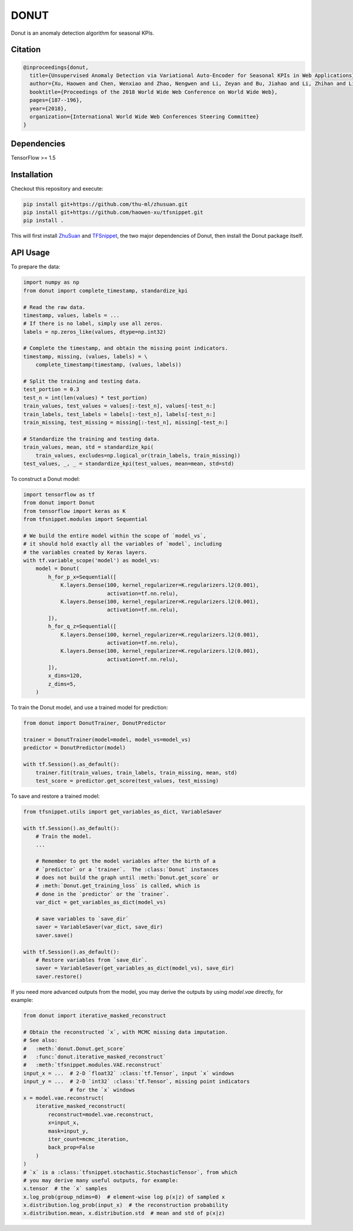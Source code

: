 DONUT
=====

.. image:: https://travis-ci.org/haowen-xu/donut.svg?branch=master
    :target: https://travis-ci.org/haowen-xu/donut
.. image:: https://coveralls.io/repos/github/haowen-xu/donut/badge.svg?branch=master
    :target: https://coveralls.io/github/haowen-xu/donut?branch=master

Donut is an anomaly detection algorithm for seasonal KPIs.

Citation
--------

.. code-block:: bibtex

    @inproceedings{donut,
      title={Unsupervised Anomaly Detection via Variational Auto-Encoder for Seasonal KPIs in Web Applications},
      author={Xu, Haowen and Chen, Wenxiao and Zhao, Nengwen and Li, Zeyan and Bu, Jiahao and Li, Zhihan and Liu, Ying and Zhao, Youjian and Pei, Dan and Feng, Yang and others},
      booktitle={Proceedings of the 2018 World Wide Web Conference on World Wide Web},
      pages={187--196},
      year={2018},
      organization={International World Wide Web Conferences Steering Committee}
    }

Dependencies
------------

TensorFlow >= 1.5

Installation
------------

Checkout this repository and execute:

.. code-block:: bash

    pip install git+https://github.com/thu-ml/zhusuan.git
    pip install git+https://github.com/haowen-xu/tfsnippet.git
    pip install .

This will first install `ZhuSuan <https://github.com/thu-ml/zhusuan>`_ and
`TFSnippet <https://github.com/haowen-xu/tfsnippet>`_, the two major dependencies
of Donut, then install the Donut package itself.

API Usage
---------

To prepare the data:

.. code-block:: python

    import numpy as np
    from donut import complete_timestamp, standardize_kpi

    # Read the raw data.
    timestamp, values, labels = ...
    # If there is no label, simply use all zeros.
    labels = np.zeros_like(values, dtype=np.int32)

    # Complete the timestamp, and obtain the missing point indicators.
    timestamp, missing, (values, labels) = \
        complete_timestamp(timestamp, (values, labels))

    # Split the training and testing data.
    test_portion = 0.3
    test_n = int(len(values) * test_portion)
    train_values, test_values = values[:-test_n], values[-test_n:]
    train_labels, test_labels = labels[:-test_n], labels[-test_n:]
    train_missing, test_missing = missing[:-test_n], missing[-test_n:]

    # Standardize the training and testing data.
    train_values, mean, std = standardize_kpi(
        train_values, excludes=np.logical_or(train_labels, train_missing))
    test_values, _, _ = standardize_kpi(test_values, mean=mean, std=std)

To construct a Donut model:

.. code-block:: python

    import tensorflow as tf
    from donut import Donut
    from tensorflow import keras as K
    from tfsnippet.modules import Sequential

    # We build the entire model within the scope of `model_vs`,
    # it should hold exactly all the variables of `model`, including
    # the variables created by Keras layers.
    with tf.variable_scope('model') as model_vs:
        model = Donut(
            h_for_p_x=Sequential([
                K.layers.Dense(100, kernel_regularizer=K.regularizers.l2(0.001),
                               activation=tf.nn.relu),
                K.layers.Dense(100, kernel_regularizer=K.regularizers.l2(0.001),
                               activation=tf.nn.relu),
            ]),
            h_for_q_z=Sequential([
                K.layers.Dense(100, kernel_regularizer=K.regularizers.l2(0.001),
                               activation=tf.nn.relu),
                K.layers.Dense(100, kernel_regularizer=K.regularizers.l2(0.001),
                               activation=tf.nn.relu),
            ]),
            x_dims=120,
            z_dims=5,
        )

To train the Donut model, and use a trained model for prediction:

.. code-block:: python

    from donut import DonutTrainer, DonutPredictor

    trainer = DonutTrainer(model=model, model_vs=model_vs)
    predictor = DonutPredictor(model)

    with tf.Session().as_default():
        trainer.fit(train_values, train_labels, train_missing, mean, std)
        test_score = predictor.get_score(test_values, test_missing)

To save and restore a trained model:

.. code-block:: python

    from tfsnippet.utils import get_variables_as_dict, VariableSaver

    with tf.Session().as_default():
        # Train the model.
        ...

        # Remember to get the model variables after the birth of a
        # `predictor` or a `trainer`.  The :class:`Donut` instances
        # does not build the graph until :meth:`Donut.get_score` or
        # :meth:`Donut.get_training_loss` is called, which is
        # done in the `predictor` or the `trainer`.
        var_dict = get_variables_as_dict(model_vs)

        # save variables to `save_dir`
        saver = VariableSaver(var_dict, save_dir)
        saver.save()

    with tf.Session().as_default():
        # Restore variables from `save_dir`.
        saver = VariableSaver(get_variables_as_dict(model_vs), save_dir)
        saver.restore()


If you need more advanced outputs from the model, you may derive the outputs
by using `model.vae` directly, for example:

.. code-block:: python

    from donut import iterative_masked_reconstruct

    # Obtain the reconstructed `x`, with MCMC missing data imputation.
    # See also:
    #   :meth:`donut.Donut.get_score`
    #   :func:`donut.iterative_masked_reconstruct`
    #   :meth:`tfsnippet.modules.VAE.reconstruct`
    input_x = ...  # 2-D `float32` :class:`tf.Tensor`, input `x` windows
    input_y = ...  # 2-D `int32` :class:`tf.Tensor`, missing point indicators
                   # for the `x` windows
    x = model.vae.reconstruct(
        iterative_masked_reconstruct(
            reconstruct=model.vae.reconstruct,
            x=input_x,
            mask=input_y,
            iter_count=mcmc_iteration,
            back_prop=False
        )
    )
    # `x` is a :class:`tfsnippet.stochastic.StochasticTensor`, from which
    # you may derive many useful outputs, for example:
    x.tensor  # the `x` samples
    x.log_prob(group_ndims=0)  # element-wise log p(x|z) of sampled x
    x.distribution.log_prob(input_x)  # the reconstruction probability
    x.distribution.mean, x.distribution.std  # mean and std of p(x|z)
